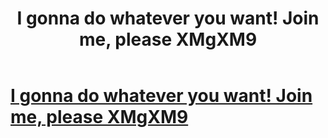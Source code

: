 #+TITLE: I gonna do whatever you want! Join me, please XMgXM9

* [[http://ticketpup.com/13620160226.php#G485s4L][I gonna do whatever you want! Join me, please XMgXM9]]
:PROPERTIES:
:Author: dispschoutap
:Score: 1
:DateUnix: 1456693890.0
:DateShort: 2016-Feb-29
:END:
